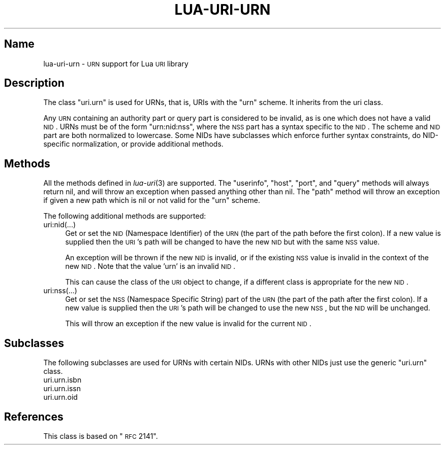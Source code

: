 .\" Automatically generated by Pod::Man v1.37, Pod::Parser v1.32
.\"
.\" Standard preamble:
.\" ========================================================================
.de Sh \" Subsection heading
.br
.if t .Sp
.ne 5
.PP
\fB\\$1\fR
.PP
..
.de Sp \" Vertical space (when we can't use .PP)
.if t .sp .5v
.if n .sp
..
.de Vb \" Begin verbatim text
.ft CW
.nf
.ne \\$1
..
.de Ve \" End verbatim text
.ft R
.fi
..
.\" Set up some character translations and predefined strings.  \*(-- will
.\" give an unbreakable dash, \*(PI will give pi, \*(L" will give a left
.\" double quote, and \*(R" will give a right double quote.  \*(C+ will
.\" give a nicer C++.  Capital omega is used to do unbreakable dashes and
.\" therefore won't be available.  \*(C` and \*(C' expand to `' in nroff,
.\" nothing in troff, for use with C<>.
.tr \(*W-
.ds C+ C\v'-.1v'\h'-1p'\s-2+\h'-1p'+\s0\v'.1v'\h'-1p'
.ie n \{\
.    ds -- \(*W-
.    ds PI pi
.    if (\n(.H=4u)&(1m=24u) .ds -- \(*W\h'-12u'\(*W\h'-12u'-\" diablo 10 pitch
.    if (\n(.H=4u)&(1m=20u) .ds -- \(*W\h'-12u'\(*W\h'-8u'-\"  diablo 12 pitch
.    ds L" ""
.    ds R" ""
.    ds C` ""
.    ds C' ""
'br\}
.el\{\
.    ds -- \|\(em\|
.    ds PI \(*p
.    ds L" ``
.    ds R" ''
'br\}
.\"
.\" If the F register is turned on, we'll generate index entries on stderr for
.\" titles (.TH), headers (.SH), subsections (.Sh), items (.Ip), and index
.\" entries marked with X<> in POD.  Of course, you'll have to process the
.\" output yourself in some meaningful fashion.
.if \nF \{\
.    de IX
.    tm Index:\\$1\t\\n%\t"\\$2"
..
.    nr % 0
.    rr F
.\}
.\"
.\" For nroff, turn off justification.  Always turn off hyphenation; it makes
.\" way too many mistakes in technical documents.
.hy 0
.if n .na
.\"
.\" Accent mark definitions (@(#)ms.acc 1.5 88/02/08 SMI; from UCB 4.2).
.\" Fear.  Run.  Save yourself.  No user-serviceable parts.
.    \" fudge factors for nroff and troff
.if n \{\
.    ds #H 0
.    ds #V .8m
.    ds #F .3m
.    ds #[ \f1
.    ds #] \fP
.\}
.if t \{\
.    ds #H ((1u-(\\\\n(.fu%2u))*.13m)
.    ds #V .6m
.    ds #F 0
.    ds #[ \&
.    ds #] \&
.\}
.    \" simple accents for nroff and troff
.if n \{\
.    ds ' \&
.    ds ` \&
.    ds ^ \&
.    ds , \&
.    ds ~ ~
.    ds /
.\}
.if t \{\
.    ds ' \\k:\h'-(\\n(.wu*8/10-\*(#H)'\'\h"|\\n:u"
.    ds ` \\k:\h'-(\\n(.wu*8/10-\*(#H)'\`\h'|\\n:u'
.    ds ^ \\k:\h'-(\\n(.wu*10/11-\*(#H)'^\h'|\\n:u'
.    ds , \\k:\h'-(\\n(.wu*8/10)',\h'|\\n:u'
.    ds ~ \\k:\h'-(\\n(.wu-\*(#H-.1m)'~\h'|\\n:u'
.    ds / \\k:\h'-(\\n(.wu*8/10-\*(#H)'\z\(sl\h'|\\n:u'
.\}
.    \" troff and (daisy-wheel) nroff accents
.ds : \\k:\h'-(\\n(.wu*8/10-\*(#H+.1m+\*(#F)'\v'-\*(#V'\z.\h'.2m+\*(#F'.\h'|\\n:u'\v'\*(#V'
.ds 8 \h'\*(#H'\(*b\h'-\*(#H'
.ds o \\k:\h'-(\\n(.wu+\w'\(de'u-\*(#H)/2u'\v'-.3n'\*(#[\z\(de\v'.3n'\h'|\\n:u'\*(#]
.ds d- \h'\*(#H'\(pd\h'-\w'~'u'\v'-.25m'\f2\(hy\fP\v'.25m'\h'-\*(#H'
.ds D- D\\k:\h'-\w'D'u'\v'-.11m'\z\(hy\v'.11m'\h'|\\n:u'
.ds th \*(#[\v'.3m'\s+1I\s-1\v'-.3m'\h'-(\w'I'u*2/3)'\s-1o\s+1\*(#]
.ds Th \*(#[\s+2I\s-2\h'-\w'I'u*3/5'\v'-.3m'o\v'.3m'\*(#]
.ds ae a\h'-(\w'a'u*4/10)'e
.ds Ae A\h'-(\w'A'u*4/10)'E
.    \" corrections for vroff
.if v .ds ~ \\k:\h'-(\\n(.wu*9/10-\*(#H)'\s-2\u~\d\s+2\h'|\\n:u'
.if v .ds ^ \\k:\h'-(\\n(.wu*10/11-\*(#H)'\v'-.4m'^\v'.4m'\h'|\\n:u'
.    \" for low resolution devices (crt and lpr)
.if \n(.H>23 .if \n(.V>19 \
\{\
.    ds : e
.    ds 8 ss
.    ds o a
.    ds d- d\h'-1'\(ga
.    ds D- D\h'-1'\(hy
.    ds th \o'bp'
.    ds Th \o'LP'
.    ds ae ae
.    ds Ae AE
.\}
.rm #[ #] #H #V #F C
.\" ========================================================================
.\"
.IX Title "LUA-URI-URN 3"
.TH LUA-URI-URN 3 "2007-11-02" "1.0" "Lua uri.urn module"
.SH "Name"
.IX Header "Name"
lua-uri-urn \- \s-1URN\s0 support for Lua \s-1URI\s0 library
.SH "Description"
.IX Header "Description"
The class \f(CW\*(C`uri.urn\*(C'\fR is used for URNs, that is, URIs with the \f(CW\*(C`urn\*(C'\fR scheme.
It inherits from the uri class.
.PP
Any \s-1URN\s0 containing an authority part or query part is considered to be invalid,
as is one which does not have a valid \s-1NID\s0.  URNs must be of the form
\&\f(CW\*(C`urn:nid:nss\*(C'\fR, where the \s-1NSS\s0 part has a syntax specific to the \s-1NID\s0.  The
scheme and \s-1NID\s0 part are both normalized to lowercase.  Some NIDs have
subclasses which enforce further syntax constraints, do NID-specific
normalization, or provide additional methods.
.SH "Methods"
.IX Header "Methods"
All the methods defined in \fIlua\-uri\fR\|(3) are supported.  The \f(CW\*(C`userinfo\*(C'\fR,
\&\f(CW\*(C`host\*(C'\fR, \f(CW\*(C`port\*(C'\fR, and \f(CW\*(C`query\*(C'\fR methods will always return nil, and will throw
an exception when passed anything other than nil.  The \f(CW\*(C`path\*(C'\fR method will
throw an exception if given a new path which is nil or not valid for the \f(CW\*(C`urn\*(C'\fR
scheme.
.PP
The following additional methods are supported:
.IP "uri:nid(...)" 4
.IX Item "uri:nid(...)"
Get or set the \s-1NID\s0 (Namespace Identifier) of the \s-1URN\s0 (the part of the path
before the first colon).  If a new value is supplied then the \s-1URI\s0's path will
be changed to have the new \s-1NID\s0 but with the same \s-1NSS\s0 value.
.Sp
An exception will be thrown if the new \s-1NID\s0 is invalid, or if the existing
\&\s-1NSS\s0 value is invalid in the context of the new \s-1NID\s0.  Note that the value
\&'urn' is an invalid \s-1NID\s0.
.Sp
This can cause the class of the \s-1URI\s0 object to change, if a different class
is appropriate for the new \s-1NID\s0.
.IP "uri:nss(...)" 4
.IX Item "uri:nss(...)"
Get or set the \s-1NSS\s0 (Namespace Specific String) part of the \s-1URN\s0 (the part of the
path after the first colon).  If a new value is supplied then the \s-1URI\s0's path
will be changed to use the new \s-1NSS\s0, but the \s-1NID\s0 will be unchanged.
.Sp
This will throw an exception if the new value is invalid for the current \s-1NID\s0.
.SH "Subclasses"
.IX Header "Subclasses"
The following subclasses are used for URNs with certain NIDs.  URNs with
other NIDs just use the generic \f(CW\*(C`uri.urn\*(C'\fR class.
.IP "uri.urn.isbn" 4
.IX Item "uri.urn.isbn"
.PD 0
.IP "uri.urn.issn" 4
.IX Item "uri.urn.issn"
.IP "uri.urn.oid" 4
.IX Item "uri.urn.oid"
.PD
.SH "References"
.IX Header "References"
This class is based on \*(L"\s-1RFC\s0 2141\*(R".
